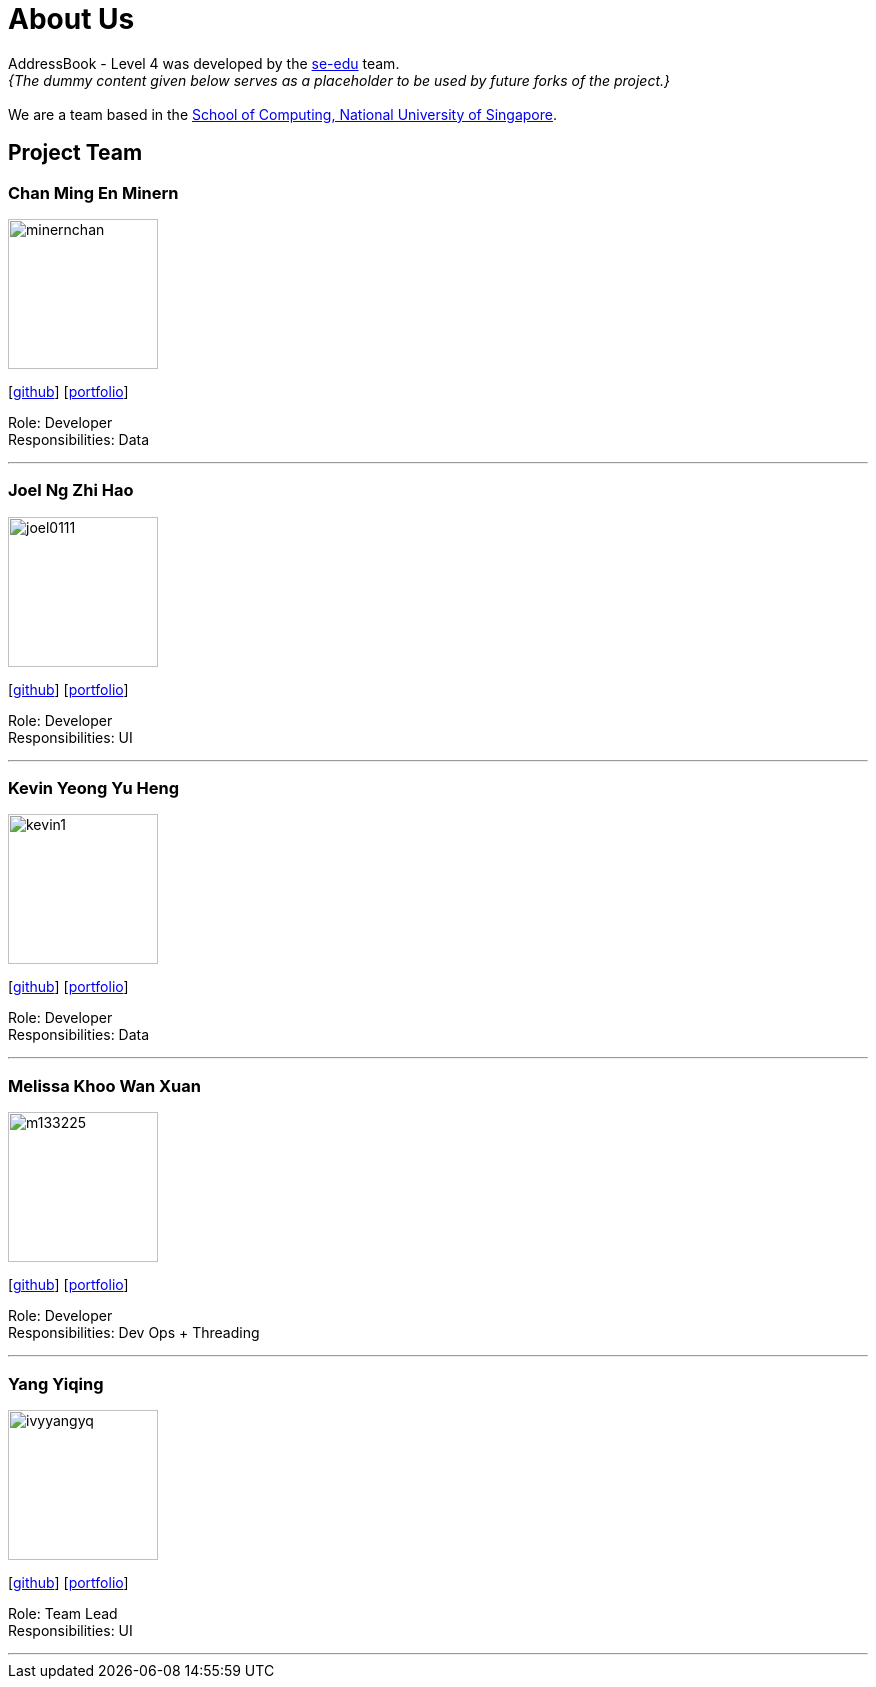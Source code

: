 = About Us
:site-section: AboutUs
:relfileprefix: team/
:imagesDir: images
:stylesDir: stylesheets

AddressBook - Level 4 was developed by the https://se-edu.github.io/docs/Team.html[se-edu] team. +
_{The dummy content given below serves as a placeholder to be used by future forks of the project.}_ +
{empty} +
We are a team based in the http://www.comp.nus.edu.sg[School of Computing, National University of Singapore].

== Project Team

=== Chan Ming En Minern
image::minernchan.PNG[width="150", align="left"]
{empty}[http://github.com/minernchan[github]] [<<johndoe#, portfolio>>]

Role: Developer +
Responsibilities: Data

'''

=== Joel Ng Zhi Hao
image::joel0111.jpg[width="150", align="left"]
{empty}[http://github.com/joel0111[github]] [<<johndoe#, portfolio>>]

Role: Developer +
Responsibilities: UI

'''

=== Kevin Yeong Yu Heng
image::kevin1.jpeg[width="150", align="left"]
{empty}[http://github.com/A0143487X-Kevin[github]] [<<johndoe#, portfolio>>]

Role: Developer +
Responsibilities: Data

'''

=== Melissa Khoo Wan Xuan
image::m133225.jpg[width="150", align="left"]
{empty}[http://github.com/m133225[github]] [<<johndoe#, portfolio>>]

Role: Developer +
Responsibilities: Dev Ops + Threading

'''

=== Yang Yiqing
image::ivyyangyq.jpg[width="150", align="left"]
{empty}[http://github.com/ivyyangyq[github]] [<<johndoe#, portfolio>>]

Role: Team Lead +
Responsibilities: UI

'''
